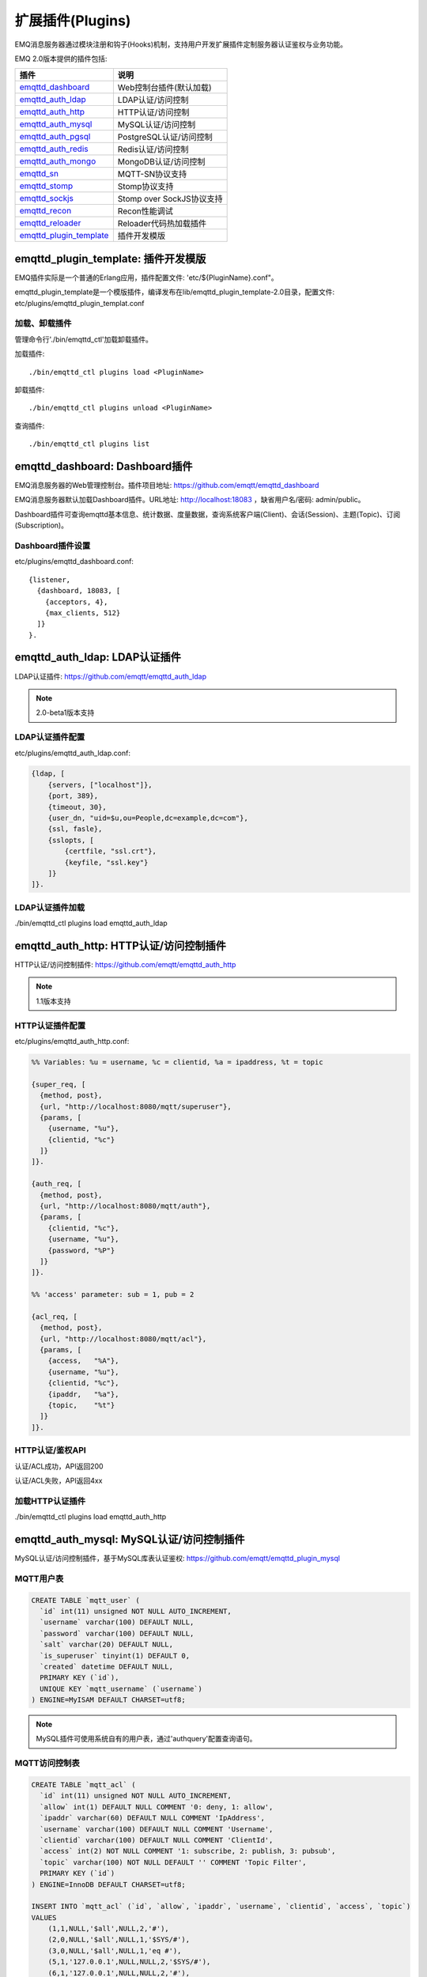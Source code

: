 
.. _plugins:

=================
扩展插件(Plugins)
=================

EMQ消息服务器通过模块注册和钩子(Hooks)机制，支持用户开发扩展插件定制服务器认证鉴权与业务功能。

EMQ 2.0版本提供的插件包括:

+---------------------------+---------------------------+
| 插件                      | 说明                      |
+===========================+===========================+
| `emqttd_dashboard`_       | Web控制台插件(默认加载)   |
+---------------------------+---------------------------+
| `emqttd_auth_ldap`_       | LDAP认证/访问控制         |
+---------------------------+---------------------------+
| `emqttd_auth_http`_       | HTTP认证/访问控制         |
+---------------------------+---------------------------+
| `emqttd_auth_mysql`_      | MySQL认证/访问控制        |
+---------------------------+---------------------------+
| `emqttd_auth_pgsql`_      | PostgreSQL认证/访问控制   |
+---------------------------+---------------------------+
| `emqttd_auth_redis`_      | Redis认证/访问控制        |
+---------------------------+---------------------------+
| `emqttd_auth_mongo`_      | MongoDB认证/访问控制      |
+---------------------------+---------------------------+
| `emqttd_sn`_              | MQTT-SN协议支持           |
+---------------------------+---------------------------+
| `emqttd_stomp`_           | Stomp协议支持             |
+---------------------------+---------------------------+
| `emqttd_sockjs`_          | Stomp over SockJS协议支持 |
+---------------------------+---------------------------+
| `emqttd_recon`_           | Recon性能调试             |
+---------------------------+---------------------------+
| `emqttd_reloader`_        | Reloader代码热加载插件    |
+---------------------------+---------------------------+
| `emqttd_plugin_template`_ | 插件开发模版              |
+---------------------------+---------------------------+

------------------------------------
emqttd_plugin_template: 插件开发模版
------------------------------------

EMQ插件实际是一个普通的Erlang应用，插件配置文件: 'etc/${PluginName}.conf"。

emqttd_plugin_template是一个模版插件，编译发布在lib/emqttd_plugin_template-2.0目录，配置文件: etc/plugins/emqttd_plugin_templat.conf

加载、卸载插件
--------------

管理命令行'./bin/emqttd_ctl'加载卸载插件。

加载插件::

    ./bin/emqttd_ctl plugins load <PluginName>

卸载插件::

    ./bin/emqttd_ctl plugins unload <PluginName>

查询插件::

    ./bin/emqttd_ctl plugins list

-------------------------------
emqttd_dashboard: Dashboard插件
-------------------------------

EMQ消息服务器的Web管理控制台。插件项目地址: https://github.com/emqtt/emqttd_dashboard

EMQ消息服务器默认加载Dashboard插件。URL地址: http://localhost:18083 ，缺省用户名/密码: admin/public。

Dashboard插件可查询emqttd基本信息、统计数据、度量数据，查询系统客户端(Client)、会话(Session)、主题(Topic)、订阅(Subscription)。

.. image:: ./_static/images/dashboard.png

Dashboard插件设置
-----------------

etc/plugins/emqttd_dashboard.conf::

    {listener,
      {dashboard, 18083, [
        {acceptors, 4},
        {max_clients, 512}
      ]}
    }.

------------------------------
emqttd_auth_ldap: LDAP认证插件
------------------------------

LDAP认证插件: https://github.com/emqtt/emqttd_auth_ldap

.. NOTE:: 2.0-beta1版本支持

LDAP认证插件配置
----------------

etc/plugins/emqttd_auth_ldap.conf:

.. code-block:: erlang

    {ldap, [
        {servers, ["localhost"]},
        {port, 389},
        {timeout, 30},
        {user_dn, "uid=$u,ou=People,dc=example,dc=com"},
        {ssl, fasle},
        {sslopts, [
            {certfile, "ssl.crt"},
            {keyfile, "ssl.key"}
        ]}
    ]}.

LDAP认证插件加载
----------------

./bin/emqttd_ctl plugins load emqttd_auth_ldap

---------------------------------------
emqttd_auth_http: HTTP认证/访问控制插件
---------------------------------------

HTTP认证/访问控制插件: https://github.com/emqtt/emqttd_auth_http

.. NOTE:: 1.1版本支持

HTTP认证插件配置
---------------

etc/plugins/emqttd_auth_http.conf:

.. code-block:: erlang

    %% Variables: %u = username, %c = clientid, %a = ipaddress, %t = topic

    {super_req, [
      {method, post},
      {url, "http://localhost:8080/mqtt/superuser"},
      {params, [
        {username, "%u"},
        {clientid, "%c"}
      ]}
    ]}.

    {auth_req, [
      {method, post},
      {url, "http://localhost:8080/mqtt/auth"},
      {params, [
        {clientid, "%c"},
        {username, "%u"},
        {password, "%P"}
      ]}
    ]}.

    %% 'access' parameter: sub = 1, pub = 2

    {acl_req, [
      {method, post},
      {url, "http://localhost:8080/mqtt/acl"},
      {params, [
        {access,   "%A"},
        {username, "%u"},
        {clientid, "%c"},
        {ipaddr,   "%a"},
        {topic,    "%t"}
      ]}
    ]}.

HTTP认证/鉴权API
----------------

认证/ACL成功，API返回200

认证/ACL失败，API返回4xx

加载HTTP认证插件
----------------

./bin/emqttd_ctl plugins load emqttd_auth_http

-----------------------------------------
emqttd_auth_mysql: MySQL认证/访问控制插件
-----------------------------------------

MySQL认证/访问控制插件，基于MySQL库表认证鉴权: https://github.com/emqtt/emqttd_plugin_mysql

MQTT用户表
----------

.. code:: sql

    CREATE TABLE `mqtt_user` (
      `id` int(11) unsigned NOT NULL AUTO_INCREMENT,
      `username` varchar(100) DEFAULT NULL,
      `password` varchar(100) DEFAULT NULL,
      `salt` varchar(20) DEFAULT NULL,
      `is_superuser` tinyint(1) DEFAULT 0,
      `created` datetime DEFAULT NULL,
      PRIMARY KEY (`id`),
      UNIQUE KEY `mqtt_username` (`username`)
    ) ENGINE=MyISAM DEFAULT CHARSET=utf8;

.. NOTE:: MySQL插件可使用系统自有的用户表，通过'authquery'配置查询语句。

MQTT访问控制表
--------------

.. code:: sql

    CREATE TABLE `mqtt_acl` (
      `id` int(11) unsigned NOT NULL AUTO_INCREMENT,
      `allow` int(1) DEFAULT NULL COMMENT '0: deny, 1: allow',
      `ipaddr` varchar(60) DEFAULT NULL COMMENT 'IpAddress',
      `username` varchar(100) DEFAULT NULL COMMENT 'Username',
      `clientid` varchar(100) DEFAULT NULL COMMENT 'ClientId',
      `access` int(2) NOT NULL COMMENT '1: subscribe, 2: publish, 3: pubsub',
      `topic` varchar(100) NOT NULL DEFAULT '' COMMENT 'Topic Filter',
      PRIMARY KEY (`id`)
    ) ENGINE=InnoDB DEFAULT CHARSET=utf8;

    INSERT INTO `mqtt_acl` (`id`, `allow`, `ipaddr`, `username`, `clientid`, `access`, `topic`)
    VALUES
        (1,1,NULL,'$all',NULL,2,'#'),
        (2,0,NULL,'$all',NULL,1,'$SYS/#'),
        (3,0,NULL,'$all',NULL,1,'eq #'),
        (5,1,'127.0.0.1',NULL,NULL,2,'$SYS/#'),
        (6,1,'127.0.0.1',NULL,NULL,2,'#'),
        (7,1,NULL,'dashboard',NULL,1,'$SYS/#');

配置MySQL认证鉴权插件
---------------------

etc/plugins/emqttd_plugin_mysql.conf:

.. code:: erlang

    {mysql_pool, [
      %% pool options
      {pool_size, 8},
      {auto_reconnect, 1},

      %% mysql options
      {host,     "localhost"},
      {port,     3306},
      {user,     ""},
      {password, ""},
      {database, "mqtt"},
      {encoding, utf8},
      {keep_alive, true}
    ]}.

    %% Variables: %u = username, %c = clientid, %a = ipaddress

    %% Superuser Query
    {superquery, "select is_superuser from mqtt_user where username = '%u' limit 1"}.

    %% Authentication Query: select password only
    {authquery, "select password from mqtt_user where username = '%u' limit 1"}.

    %% hash algorithm: plain, md5, sha, sha256, pbkdf2?
    {password_hash, sha256}.

    %% select password with salt
    %% {authquery, "select password, salt from mqtt_user where username = '%u'"}.

    %% sha256 with salt prefix
    %% {password_hash, {salt, sha256}}.

    %% sha256 with salt suffix
    %% {password_hash, {sha256, salt}}.

    %% '%a' = ipaddress, '%u' = username, '%c' = clientid
    %% Comment this query, the acl will be disabled
    {aclquery, "select allow, ipaddr, username, clientid, access, topic from mqtt_acl where ipaddr = '%a' or username = '%u' or username = '$all' or clientid = '%c'"}.

    %% If no ACL rules matched, return...
    {acl_nomatch, allow}.

加载MySQL认证鉴权插件
---------------------

./bin/emqttd_ctl plugins load emqttd_auth_mysql

----------------------------------------------
emqttd_auth_pgsql: Postgre认证/访问控制插件
----------------------------------------------

Postgre认证/访问控制插件，基于PostgreSQL库表认证鉴权: https://github.com/emqtt/emqttd_plugin_pgsql

Postgre MQTT用户表
------------------

.. code:: sql

    CREATE TABLE mqtt_user (
      id SERIAL primary key,
      is_superuser boolean,
      username character varying(100),
      password character varying(100),
      salt character varying(40)
    );

Postgre MQTT访问控制表
----------------------

.. code:: sql

    CREATE TABLE mqtt_acl (
      id SERIAL primary key,
      allow integer,
      ipaddr character varying(60),
      username character varying(100),
      clientid character varying(100),
      access  integer,
      topic character varying(100)
    );

    INSERT INTO mqtt_acl (id, allow, ipaddr, username, clientid, access, topic)
    VALUES
        (1,1,NULL,'$all',NULL,2,'#'),
        (2,0,NULL,'$all',NULL,1,'$SYS/#'),
        (3,0,NULL,'$all',NULL,1,'eq #'),
        (5,1,'127.0.0.1',NULL,NULL,2,'$SYS/#'),
        (6,1,'127.0.0.1',NULL,NULL,2,'#'),
        (7,1,NULL,'dashboard',NULL,1,'$SYS/#');

配置Postgre认证鉴权插件
-----------------------

etc/plugins/emqttd_plugin_pgsql.conf:

.. code-block:: erlang

    {pgsql_pool, [
      %% pool options
      {pool_size, 8},
      {auto_reconnect, 3},

      %% pgsql options
      {host, "localhost"},
      {port, 5432},
      {ssl, false},
      {username, "feng"},
      {password, ""},
      {database, "mqtt"},
      {encoding,  utf8}
    ]}.

    %% Variables: %u = username, %c = clientid, %a = ipaddress

    %% Superuser Query
    {superquery, "select is_superuser from mqtt_user where username = '%u' limit 1"}.

    %% Authentication Query: select password only
    {authquery, "select password from mqtt_user where username = '%u' limit 1"}.

    %% hash algorithm: plain, md5, sha, sha256, pbkdf2?
    {password_hash, sha256}.

    %% select password with salt
    %% {authquery, "select password, salt from mqtt_user where username = '%u'"}.

    %% sha256 with salt prefix
    %% {password_hash, {salt, sha256}}.

    %% sha256 with salt suffix
    %% {password_hash, {sha256, salt}}.

    %% Comment this query, the acl will be disabled. Notice: don't edit this query!
    {aclquery, "select allow, ipaddr, username, clientid, access, topic from mqtt_acl where ipaddr = '%a' or username = '%u' or username = '$all' or clientid = '%c'"}.

    %% If no rules matched, return...
    {acl_nomatch, allow}.


加载Postgre认证鉴权插件
-----------------------

.. code-block:: bash

    ./bin/emqttd_ctl plugins load emqttd_auth_pgsql

-----------------------------------------
emqttd_auth_redis: Redis认证/访问控制插件
-----------------------------------------

基于Redis认证/访问控制: https://github.com/emqtt/emqttd_plugin_redis

配置Redis认证鉴权插件
---------------------

etc/plugins/emqttd_auth_redis.conf::

    {redis_pool, [
      %% pool options
      {pool_size, 8},
      {auto_reconnect, 2},

      %% redis options
      {host, "127.0.0.1"},
      {port, 6379},
      {database, 0},
      {password, ""}
    ]}.

    %% Variables: %u = username, %c = clientid

    %% HMGET mqtt_user:%u is_superuser
    {supercmd, ["HGET", "mqtt_user:%u", "is_superuser"]}.

    %% HMGET mqtt_user:%u password
    {authcmd, ["HGET", "mqtt_user:%u", "password"]}.

    %% Password hash algorithm: plain, md5, sha, sha256, pbkdf2?
    {password_hash, sha256}.

    %% SMEMBERS mqtt_acl:%u
    {aclcmd, ["SMEMBERS", "mqtt_acl:%u"]}.

    %% If no rules matched, return...
    {acl_nomatch, deny}.

    %% Load Subscriptions form Redis when client connected.
    {subcmd, ["HGETALL", "mqtt_subs:%u"]}.

Redis 用户Hash
--------------

默认基于用户Hash认证::

    HSET mqtt_user:<username> is_superuser 1
    HSET mqtt_user:<username> password "passwd"

Redis ACL规则SET
-----------------

默认采用SET存储ACL规则::

    SADD mqtt_acl:<username> "publish topic1"
    SADD mqtt_acl:<username> "subscribe topic2"
    SADD mqtt_acl:<username> "pubsub topic3"

Redis 订阅Hash
---------------

插件还支持Redis中创建MQTT订阅。当MQTT客户端连接成功，会自动从Redis加载订阅::

    HSET mqtt_subs:<username> topic1 0
    HSET mqtt_subs:<username> topic2 1
    HSET mqtt_subs:<username> topic3 2

加载Redis认证鉴权插件
---------------------

.. code-block:: bash

    ./bin/emqttd_ctl plugins load emqttd_auth_redis

-------------------------------------------
emqttd_auth_mongo: MongoDB认证/访问控制插件
-------------------------------------------

基于MongoDB认证/访问控制: https://github.com/emqtt/emqttd_plugin_mongo

配置MongoDB认证鉴权插件
-----------------------

etc/plugins/emqttd_plugin_mongo.conf::

    {mongo_pool, [
      {pool_size, 8},
      {auto_reconnect, 3},

      %% Mongodb Opts
      {host, "localhost"},
      {port, 27017},
      %% {login, ""},
      %% {password, ""},
      {database, "mqtt"}
    ]}.

    %% Variables: %u = username, %c = clientid

    %% Superuser Query
    {superquery, pool, [
      {collection, "mqtt_user"},
      {super_field, "is_superuser"},
      {selector, {"username", "%u"}}
    ]}.

    %% Authentication Query
    {authquery, pool, [
      {collection, "mqtt_user"},
      {password_field, "password"},
      %% Hash Algorithm: plain, md5, sha, sha256, pbkdf2?
      {password_hash, sha256},
      {selector, {"username", "%u"}}
    ]}.

    %% ACL Query: "%u" = username, "%c" = clientid
    {aclquery, pool, [
      {collection, "mqtt_acl"},
      {selector, {"username", "%u"}}
    ]}.

    %% If no ACL rules matched, return...
    {acl_nomatch, deny}.

MongoDB数据库
-------------

.. code-block::

    use mqtt
    db.createCollection("mqtt_user")
    db.createCollection("mqtt_acl")
    db.mqtt_user.ensureIndex({"username":1})

.. NOTE:: 数据库、集合名称可自定义

MongoDB 用户集合(User Collection)
---------------------------------

.. code-block:: json

    {
        username: "user",
        password: "password hash",
        is_superuser: boolean (true, false),
        created: "datetime"
    }

示例::

    db.mqtt_user.insert({username: "test", password: "password hash", is_superuser: false})
    db.mqtt_user:insert({username: "root", is_superuser: true})

MongoDB ACL集合(ACL Collection)
------------------------------

.. code-block:: json

    {
        username: "username",
        clientid: "clientid",
        publish: ["topic1", "topic2", ...],
        subscribe: ["subtop1", "subtop2", ...],
        pubsub: ["topic/#", "topic1", ...]
    }

示例::

    db.mqtt_acl.insert({username: "test", publish: ["t/1", "t/2"], subscribe: ["user/%u", "client/%c"]})
    db.mqtt_acl.insert({username: "admin", pubsub: ["#"]})

加载Mognodb认证插件
-------------------

.. code-block:: bash

    ./bin/emqttd_ctl plugins load emqttd_auth_mongo

--------------------------
emqttd_sn: MQTT-SN协议插件
--------------------------

MQTT-SN协议插件，支持MQTT-SN网关模式。

配置MQTT-SN协议插件
-------------------

.. NOTE:: 默认MQTT-SN协议UDP端口: 1884

etc/plugins/emqttd_sn.conf::

    {listener, {1884, []}}.

加载MQTT-SN协议插件
------------------

.. code::

    ./bin/emqttd_ctl plugins load emqttd_sn

---------------------------
emqttd_stomp: Stomp协议插件
---------------------------

Stomp协议插件。支持STOMP 1.0/1.1/1.2协议客户端连接emqttd，发布订阅MQTT消息。

配置插件
--------

.. NOTE:: Stomp协议端口: 61613

etc/plugins/emqttd_stomp.conf:

.. code-block:: erlang

    {default_user, [
        {login,    "guest"},
        {passcode, "guest"}
    ]}.

    {allow_anonymous, true}.

    {frame, [
      {max_headers,       10},
      {max_header_length, 1024},
      {max_body_length,   8192}
    ]}.

    {listener, emqttd_stomp, 61613, [
        {acceptors,   4},
        {max_clients, 512}
    ]}.

加载Stomp插件
-------------

.. code::

    ./bin/emqttd_ctl plugins load emqttd_stomp

-------------------------------
emqttd_sockjs: Stomp/Sockjs插件
-------------------------------

配置SockJS插件
--------------

etc/plugins/emqttd_sockjs.conf:

.. NOTE:: 缺省端口: 61616

.. code-block:: erlang

    {sockjs, []}.

    {cowboy_listener, {stomp_sockjs, 61616, 4}}.

    %% TODO: unused...
    {stomp, [
      {frame, [
        {max_headers,       10},
        {max_header_length, 1024},
        {max_body_length,   8192}
      ]}
    ]}.

加载SockJS插件
--------------

.. NOTE:: 需先加载emqttd_stomp插件

.. code-block:: bash

    ./bin/emqttd_ctl plugins load emqttd_stomp

    ./bin/emqttd_ctl plugins load emqttd_sockjs

插件演示页面
------------

    http://localhost:61616/index.html

-------------------------------
emqttd_recon: Recon性能调试插件
-------------------------------

emqttd_recon插件集成recon性能调测库，'./bin/emqttd_ctl'命令行注册recon命令。

配置Recon插件
------------

etc/plugins/emqttd_recon.conf:

.. code-block:: erlang

    %% Garbage Collection: 10 minutes
    {gc_interval, 600}.

加载Recon插件
------------

.. code-block:: bash

    ./bin/emqttd_ctl plugins load emqttd_recon

recon插件命令
-------------

.. code-block:: bash

    ./bin/emqttd_ctl recon

    recon memory                 #recon_alloc:memory/2
    recon allocated              #recon_alloc:memory(allocated_types, current|max)
    recon bin_leak               #recon:bin_leak(100)
    recon node_stats             #recon:node_stats(10, 1000)
    recon remote_load Mod        #recon:remote_load(Mod)

-------------------------------
emqttd_reloader: 代码热加载插件
-------------------------------

用于开发调试的代码热升级插件。加载该插件后，emqttd会自动热升级更新代码。

.. NOTE:: 产品部署环境不建议使用该插件

配置Reloader插件
----------------

etc/plugins/emqttd_reloader.conf:

.. code-block:: erlang

    {interval, 60}.

    {logfile, "log/emqttd_reloader.log"}.

加载Reloader插件
---------------

.. code-block:: bash

    ./bin/emqttd_ctl plugins load emqttd_reloader

Reloader插件命令
----------------

.. code-block:: bash

    ./bin/emqttd_ctl reload

    reload <Module>             # Reload a Module

---------------
EMQ 2.0插件开发
---------------

创建插件项目
------------

github clone emqttd_plugin_template插件模版库，参考插件模版创建新的插件应用项目。

注册认证/访问控制模块
---------------------

认证演示模块 - emqttd_auth_demo.erl

.. code-block:: erlang

    -module(emqttd_auth_demo).

    -behaviour(emqttd_auth_mod).

    -include_lib("emqttd/include/emqttd.hrl").

    -export([init/1, check/3, description/0]).

    init(Opts) -> {ok, Opts}.

    check(#mqtt_client{client_id = ClientId, username = Username}, Password, _Opts) ->
        io:format("Auth Demo: clientId=~p, username=~p, password=~p~n",
                  [ClientId, Username, Password]),
        ok.

    description() -> "Demo Auth Module".

访问控制演示模块 - emqttd_acl_demo.erl

.. code-block:: erlang

    -module(emqttd_acl_demo).

    -include_lib("emqttd/include/emqttd.hrl").

    %% ACL callbacks
    -export([init/1, check_acl/2, reload_acl/1, description/0]).

    init(Opts) ->
        {ok, Opts}.

    check_acl({Client, PubSub, Topic}, Opts) ->
        io:format("ACL Demo: ~p ~p ~p~n", [Client, PubSub, Topic]),
        allow.

    reload_acl(_Opts) ->
        ok.

    description() -> "ACL Module Demo".

注册认证、访问控制模块 - emqttd_plugin_template_app.erl

.. code-block:: erlang

    ok = emqttd_access_control:register_mod(auth, emqttd_auth_demo, []),
    ok = emqttd_access_control:register_mod(acl, emqttd_acl_demo, []),


注册扩展钩子(Hooks)
--------------------

通过钩子(Hook)处理客户端上下线、主题订阅、消息收发。

emqttd_plugin_template.erl::

    %% Called when the plugin application start
    load(Env) ->
        emqttd:hook('client.connected', fun ?MODULE:on_client_connected/3, [Env]),
        emqttd:hook('client.disconnected', fun ?MODULE:on_client_disconnected/3, [Env]),
        emqttd:hook('client.subscribe', fun ?MODULE:on_client_subscribe/3, [Env]),
        emqttd:hook('client.subscribe.after', fun ?MODULE:on_client_subscribe_after/3, [Env]),
        emqttd:hook('client.unsubscribe', fun ?MODULE:on_client_unsubscribe/3, [Env]),
        emqttd:hook('message.publish', fun ?MODULE:on_message_publish/2, [Env]),
        emqttd:hook('message.delivered', fun ?MODULE:on_message_delivered/3, [Env]),
        emqttd:hook('message.acked', fun ?MODULE:on_message_acked/3, [Env]).

扩展钩子(Hook):

+------------------------+----------------------------------+
| 钩子                   | 说明                             |
+========================+==================================+
| client.connected       | 客户端上线                       |
+------------------------+----------------------------------+
| client.subscribe       | 客户端订阅主题前                 |
+------------------------+----------------------------------+
| client.subscribe.after | 客户端订阅主题后                 |
+------------------------+----------------------------------+
| client.unsubscribe     | 客户端取消订阅主题               |
+------------------------+----------------------------------+
| message.publish        | MQTT消息发布                     |
+------------------------+----------------------------------+
| message.delivered      | MQTT消息送达                     |
+------------------------+----------------------------------+
| message.acked          | MQTT消息回执                     |
+------------------------+----------------------------------+
| client.disconnected    | 客户端连接断开                   |
+------------------------+----------------------------------+

注册扩展命令行
--------------

扩展命令行演示模块 - emqttd_cli_demo.erl

.. code-block:: erlang

    -module(emqttd_cli_demo).

    -include_lib("emqttd/include/emqttd_cli.hrl").

    -export([cmd/1]).

    cmd(["arg1", "arg2"]) ->
        ?PRINT_MSG("ok");

    cmd(_) ->
        ?USAGE([{"cmd arg1 arg2",  "cmd demo"}]).

注册命令行模块 - emqttd_plugin_template_app.erl

.. code-block:: erlang

    emqttd_ctl:register_cmd(cmd, {emqttd_cli_demo, cmd}, []).

插件加载后，'./bin/emqttd_ctl'新增命令行::

    ./bin/emqttd_ctl cmd arg1 arg2

.. _emqttd_dashboard:       https://github.com/emqtt/emqttd_dashboard
.. _emqttd_auth_ldap:       https://github.com/emqtt/emqttd_auth_ldap
.. _emqttd_auth_http:       https://github.com/emqtt/emqttd_auth_http
.. _emqttd_auth_mysql:      https://github.com/emqtt/emqttd_plugin_mysql
.. _emqttd_auth_pgsql:      https://github.com/emqtt/emqttd_plugin_pgsql
.. _emqttd_auth_redis:      https://github.com/emqtt/emqttd_plugin_redis
.. _emqttd_auth_mongo:      https://github.com/emqtt/emqttd_plugin_mongo
.. _emqttd_sn:              https://github.com/emqtt/emqttd_sn
.. _emqttd_stomp:           https://github.com/emqtt/emqttd_stomp
.. _emqttd_sockjs:          https://github.com/emqtt/emqttd_sockjs
.. _emqttd_recon:           https://github.com/emqtt/emqttd_recon
.. _emqttd_reloader:        https://github.com/emqtt/emqttd_reloader
.. _emqttd_plugin_template: https://github.com/emqtt/emqttd_plugin_template
.. _recon:                  http://ferd.github.io/recon/

